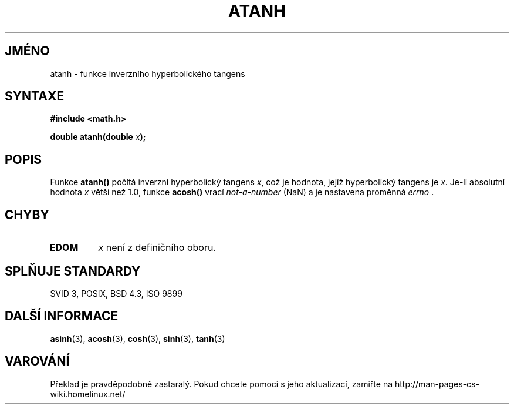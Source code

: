 .TH ATANH 3  "5.ledna 1997" "" "Linux - příručka programátora"
.do hla cs
.do hpf hyphen.cs
.SH JMÉNO
atanh \- funkce inverzního hyperbolického tangens
.SH SYNTAXE
.nf
.B #include <math.h>
.sp
.BI "double atanh(double " x );
.fi
.SH POPIS
Funkce \fBatanh()\fP počítá inverzní hyperbolický tangens \fIx\fP, což je
hodnota, jejíž hyperbolický tangens je \fIx\fP. Je-li absolutní hodnota
\fIx\fP větší než 1.0, funkce \fBacosh()\fP vrací \fInot-a-number\fP (NaN)
a je nastavena proměnná \fIerrno\fP .
.SH CHYBY
.TP
.B EDOM
\fIx\fP není z definičního oboru.
.SH SPLŇUJE STANDARDY
SVID 3, POSIX, BSD 4.3, ISO 9899
.SH DALŠÍ INFORMACE
.BR asinh "(3), " acosh "(3), " cosh "(3), " sinh "(3), " tanh (3)
.SH VAROVÁNÍ
Překlad je pravděpodobně zastaralý. Pokud chcete pomoci s jeho aktualizací, zamiřte na http://man-pages-cs-wiki.homelinux.net/

